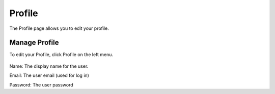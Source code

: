 Profile
=====

The Profile page allows you to edit your profile.


Manage Profile
----------------

To edit your Profile, click Profile on the left menu.

   .. image:: images/admin-13.png

Name:  The display name for the user.

Email: The user email (used for log in)

Password: The user password







